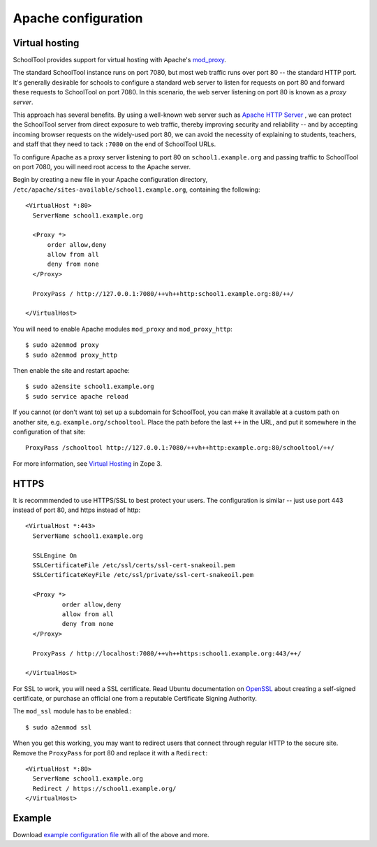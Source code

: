 .. highlight:: apache
.. _apache:

Apache configuration
====================

Virtual hosting
---------------

SchoolTool provides support for virtual hosting with Apache's mod_proxy_.

The standard SchoolTool instance runs on port 7080, but most web traffic runs 
over port 80 -- the standard HTTP port. It's generally desirable for schools
to configure a standard web server to listen for requests on port 80 and 
forward these requests to SchoolTool on port 7080. In this scenario, the web 
server listening on port 80 is known as a *proxy server*.

This approach has several benefits. By using a well-known web server such as 
`Apache HTTP Server <http://httpd.apache.org>`_ , we can protect the SchoolTool server from 
direct exposure to web traffic, thereby improving security and reliability -- 
and by accepting incoming browser requests on the widely-used port 80, we 
can avoid the necessity of explaining to students, teachers, and staff that 
they need to tack ``:7080`` on the end of SchoolTool URLs.

To configure Apache as a proxy server listening to port 80 on ``school1.example.org``
and passing traffic to SchoolTool on port 7080, you will need root access to 
the Apache server.

Begin by creating a new file in your Apache configuration directory,
``/etc/apache/sites-available/school1.example.org``, containing the following::

  <VirtualHost *:80>
    ServerName school1.example.org

    <Proxy *>
        order allow,deny
        allow from all
        deny from none
    </Proxy>

    ProxyPass / http://127.0.0.1:7080/++vh++http:school1.example.org:80/++/

  </VirtualHost>

You will need to enable Apache modules ``mod_proxy`` and ``mod_proxy_http``::

  $ sudo a2enmod proxy
  $ sudo a2enmod proxy_http

Then enable the site and restart apache::

  $ sudo a2ensite school1.example.org
  $ sudo service apache reload

If you cannot (or don't want to) set up a subdomain for SchoolTool, you can make
it available at a custom path on another site, e.g. ``example.org/schooltool``.
Place the path before the last ``++`` in the URL, and put it somewhere in
the configuration of that site::

    ProxyPass /schooltool http://127.0.0.1:7080/++vh++http:example.org:80/schooltool/++/

For more information, see `Virtual Hosting`_ in Zope 3.

.. _mod_proxy: http://httpd.apache.org/docs/current/mod/mod_proxy.html
.. _Virtual Hosting: http://wiki.zope.org/zope3/virtualhosting.html


HTTPS
-----

It is recommmended to use HTTPS/SSL to best protect your users. The
configuration is similar -- just use port 443 instead of port 80, and 
https instead of http::

  <VirtualHost *:443>
    ServerName school1.example.org

    SSLEngine On
    SSLCertificateFile /etc/ssl/certs/ssl-cert-snakeoil.pem
    SSLCertificateKeyFile /etc/ssl/private/ssl-cert-snakeoil.pem

    <Proxy *>
            order allow,deny
            allow from all
            deny from none
    </Proxy>

    ProxyPass / http://localhost:7080/++vh++https:school1.example.org:443/++/

  </VirtualHost>

For SSL to work, you will need a SSL certificate. Read Ubuntu documentation on
OpenSSL_ about creating a self-signed certificate, or purchase an official one 
from a reputable Certificate Signing Authority.

.. _OpenSSL: https://help.ubuntu.com/community/OpenSSL#SSL_Certificates

The ``mod_ssl`` module has to be enabled.::

  $ sudo a2enmod ssl

When you get this working, you may want to redirect users that connect through
regular HTTP to the secure site.  Remove the ``ProxyPass`` for port 80 and
replace it with a ``Redirect``::

  <VirtualHost *:80>
    ServerName school1.example.org
    Redirect / https://school1.example.org/
  </VirtualHost>


Example
-------

Download `example configuration file <_static/school1-apache.conf>`_ with all of the
above and more.
